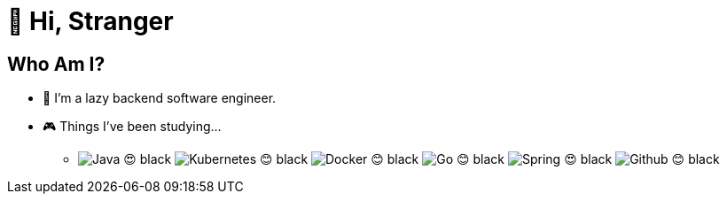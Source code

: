 = 👋 Hi, Stranger

== Who Am I?
* 🤪 I'm a lazy backend software engineer.
* 🎮 Things I've been studying...
** image:https://img.shields.io/badge/Java-😍-black.svg?style=flat-squre&logo=Java&logoColor=FF5A00&labelColor=black&color=FF5A00[] image:https://img.shields.io/badge/Kubernetes-😊-black.svg?style=flat-squre&logo=kubernetes&logoColor=326CE5&labelColor=black&color=326CE5[] image:https://img.shields.io/badge/Docker-😊-black.svg?style=flat-squre&logo=Docker&logoColor=2496ED&labelColor=black&color=2496ED[]  image:https://img.shields.io/badge/Go-😊-black.svg?style=flat-squre&logo=Go&logoColor=00ADD8&labelColor=black&color=00ADD8[] image:https://img.shields.io/badge/Spring-😍-black.svg?style=flat-squre&logo=Spring&logoColor=6DB33F&labelColor=black&color=6DB33F[] image:https://img.shields.io/badge/Github-😊-black.svg?style=flat-squre&logo=Github&logoColor=white&labelColor=black&color=white[]